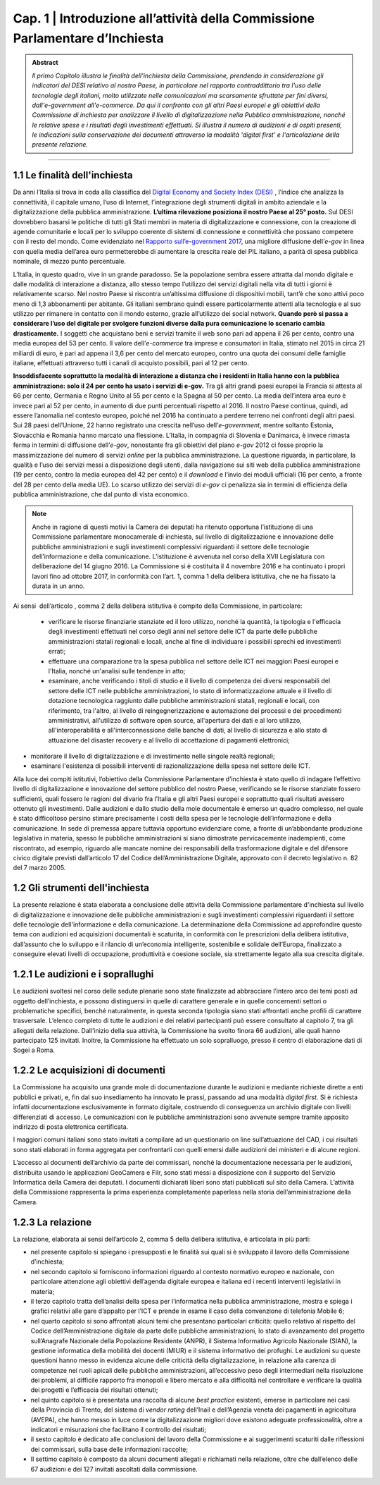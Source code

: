 =============================================================================
Cap. 1 | Introduzione all’attività della Commissione Parlamentare d’Inchiesta
=============================================================================

.. admonition:: Abstract

   *Il primo Capitolo illustra le finalità dell'inchiesta della Commissione,
   prendendo in considerazione gli indicatori del DESI relativo al nostro
   Paese, in particolare nel rapporto contraddittorio tra l'uso delle
   tecnologie degli italiani, molto utilizzate nelle comunicazioni ma
   scarsamente sfruttate per fini diversi, dall'e-government
   all'e-commerce. Da qui il confronto con gli altri Paesi europei e
   gli obiettivi della Commissione di inchiesta per analizzare il livello
   di digitalizzazione nella Pubblica amministrazione, nonché le relative
   spese e i risultati degli investimenti effettuati. Si illustra il numero
   di audizioni e di ospiti presenti, le indicazioni sulla conservazione
   dei documenti attraverso la modalità 'digital first' e l'articolazione
   della presente relazione.*
 
------------
   
1.1 Le finalità dell'inchiesta
^^^^^^^^^^^^^^^^^^^^^^^^^^^^^^^^^^^^^^
Da anni l’Italia si trova in coda alla classifica del `Digital Economy and Society Index (DESI) <https://ec.europa.eu/digital-single-market/en/desi>`_
, l’indice che analizza la connettività, il capitale umano, l’uso di Internet, l’integrazione degli strumenti digitali in ambito aziendale e la digitalizzazione della pubblica amministrazione. **L’ultima rilevazione posiziona il nostro Paese al 25° posto.**
Sul DESI dovrebbero basarsi le politiche di tutti gli Stati
membri in materia di digitalizzazione e connessione, con la creazione di
agende comunitarie e locali per lo sviluppo coerente di sistemi di
connessione e connettività che possano competere con il resto del mondo.
Come evidenziato nel `Rapporto sull’\ e-government 2017 <https://www.bemresearch.it/report/e-government/>`_, una migliore
diffusione dell’\ *e-gov* in linea con quella media dell’area euro
permetterebbe di aumentare la crescita reale del PIL italiano, a parità
di spesa pubblica nominale, di mezzo punto percentuale.

L’Italia, in questo quadro, vive in un grande paradosso. Se la
popolazione sembra essere attratta dal mondo digitale e dalle modalità
di interazione a distanza, allo stesso tempo l’utilizzo dei servizi
digitali nella vita di tutti i giorni è relativamente scarso. Nel nostro
Paese si riscontra un’altissima diffusione di dispositivi mobili, tant’è
che sono attivi poco meno di 1,3 abbonamenti per abitante. Gli italiani
sembrano quindi essere particolarmente attenti alla tecnologia e al suo
utilizzo per rimanere in contatto con il mondo esterno, grazie
all’utilizzo dei social network. **Quando però si passa a considerare
l’uso del digitale per svolgere funzioni diverse dalla pura
comunicazione lo scenario cambia drasticamente.** I soggetti che
acquistano beni e servizi tramite il web sono pari ad appena il 26 per
cento, contro una media europea del 53 per cento. Il valore
dell’\ *e-commerce* tra imprese e consumatori in Italia, stimato nel
2015 in circa 21 miliardi di euro, è pari ad appena il 3,6 per cento del
mercato europeo, contro una quota dei consumi delle famiglie italiane,
effettuati attraverso tutti i canali di acquisto possibili, pari al 12
per cento.

**Insoddisfacente soprattutto la modalità di interazione a distanza che i
residenti in Italia hanno con la pubblica amministrazione: solo il 24
per cento ha usato i servizi di e-gov.** Tra gli altri grandi paesi
europei la Francia si attesta al 66 per cento, Germania e Regno Unito al
55 per cento e la Spagna al 50 per cento. La media dell’intera area euro
è invece pari al 52 per cento, in aumento di due punti percentuali
rispetto al 2016. Il nostro Paese continua, quindi, ad essere l’anomalia
nel contesto europeo, poiché nel 2016 ha continuato a perdere terreno
nei confronti degli altri paesi. Sui 28 paesi dell’Unione, 22 hanno
registrato una crescita nell’uso dell’\ *e-government*, mentre soltanto
Estonia, Slovacchia e Romania hanno marcato una flessione. L’Italia, in
compagnia di Slovenia e Danimarca, è invece rimasta ferma in termini di
diffusione dell’\ *e-gov*, nonostante fra gli obiettivi del piano
*e-gov* 2012 ci fosse proprio la massimizzazione del numero di servizi
*online* per la pubblica amministrazione. La questione riguarda, in
particolare, la qualità e l’uso dei servizi messi a disposizione degli
utenti, dalla navigazione sui siti web della pubblica amministrazione
(19 per cento, contro la media europea del 42 per cento) e il *download*
e l’invio dei moduli ufficiali (16 per cento, a fronte del 28 per cento
della media UE). Lo scarso utilizzo dei servizi di *e-gov* ci penalizza
sia in termini di efficienza della pubblica amministrazione, che dal
punto di vista economico.

.. note::

   Anche in ragione di questi motivi la Camera dei deputati ha ritenuto
   opportuna l’istituzione di una Commissione parlamentare monocamerale di
   inchiesta, sul livello di digitalizzazione e innovazione delle pubbliche
   amministrazioni e sugli investimenti complessivi riguardanti il settore
   delle tecnologie dell’informazione e della comunicazione. L’istituzione
   è avvenuta nel corso della XVII Legislatura con deliberazione del 14
   giugno 2016. La Commissione si è costituita il 4 novembre 2016 e ha
   continuato i propri lavori fino ad ottobre 2017, in conformità con
   l’art. 1, comma 1 della delibera istitutiva, che ne ha fissato la durata
   in un anno.

Ai sensi  dell’articolo , comma 2 della delibera istitutiva è compito
della Commissione, in particolare:

 - verificare le risorse finanziarie stanziate ed il loro utilizzo,
   nonché la quantità, la tipologia e l'efficacia degli investimenti
   effettuati nel corso degli anni nel settore delle ICT da parte delle
   pubbliche amministrazioni statali regionali e locali, anche al fine
   di individuare i possibili sprechi ed investimenti errati;
 - effettuare una comparazione tra la spesa pubblica nel settore
   delle ICT nei maggiori Paesi europei e l'Italia, nonché un'analisi
   sulle tendenze in atto;
 - esaminare, anche verificando i titoli di studio e il livello di
   competenza dei diversi responsabili del settore delle ICT nelle
   pubbliche amministrazioni, lo stato di informatizzazione attuale e
   il livello di dotazione tecnologica raggiunto dalle pubbliche
   amministrazioni statali, regionali e locali, con riferimento, tra
   l'altro, al livello di reingegnerizzazione e automazione dei
   processi e dei procedimenti amministrativi, all'utilizzo di software
   open source, all'apertura dei dati e al loro utilizzo,
   all'interoperabilità e all'interconnessione delle banche di dati, al
   livello di sicurezza e allo stato di attuazione del disaster
   recovery e al livello di accettazione di pagamenti elettronici;
-  monitorare il livello di digitalizzazione e di investimento nelle
   singole realtà regionali;
-  esaminare l'esistenza di possibili interventi di
   razionalizzazione della spesa nel settore delle ICT.

Alla luce dei compiti istitutivi, l’obiettivo della Commissione
Parlamentare d’inchiesta è stato quello di indagare l’effettivo livello
di digitalizzazione e innovazione del settore pubblico del nostro Paese,
verificando se le risorse stanziate fossero sufficienti, quali fossero
le ragioni del divario fra l’Italia e gli altri Paesi europei e
soprattutto quali risultati avessero ottenuto gli investimenti. Dalle
audizioni e dallo studio della mole documentale è emerso un quadro
complesso, nel quale è stato difficoltoso persino stimare precisamente i
costi della spesa per le tecnologie dell’informazione e della
comunicazione. In sede di premessa appare tuttavia opportuno evidenziare
come, a fronte di un’abbondante produzione legislativa in materia,
spesso le pubbliche amministrazioni si siano dimostrate pervicacemente
inadempienti, come riscontrato, ad esempio, riguardo alle mancate nomine
dei responsabili della trasformazione digitale e del difensore civico
digitale previsti dall’articolo 17 del Codice dell’Amministrazione
Digitale, approvato con il decreto legislativo n. 82 del 7 marzo 2005.
  
1.2 Gli strumenti dell'inchiesta
^^^^^^^^^^^^^^^^^^^^^^^^^^^^^^^^^^^^^^
La presente relazione è stata elaborata a conclusione delle attività
della Commissione parlamentare d'inchiesta sul livello di
digitalizzazione e innovazione delle pubbliche amministrazioni e sugli
investimenti complessivi riguardanti il settore delle tecnologie
dell'informazione e della comunicazione. La determinazione della
Commissione ad approfondire questo tema con audizioni ed acquisizioni
documentali è scaturita, in conformità con le prescrizioni della
delibera istitutiva, dall’assunto che lo sviluppo e il rilancio di
un’economia intelligente, sostenibile e solidale dell’Europa,
finalizzato a conseguire elevati livelli di occupazione, produttività e
coesione sociale, sia strettamente legato alla sua crescita digitale.

1.2.1 Le audizioni e i soprallughi
^^^^^^^^^^^^^^^^^^^^^^^^^^^^^^^^^^^^^^

Le audizioni svoltesi nel corso delle sedute plenarie sono state
finalizzate ad abbracciare l’intero arco dei temi posti ad oggetto
dell’inchiesta, e possono distinguersi in quelle di carattere generale e
in quelle concernenti settori o problematiche specifici, benché
naturalmente, in questa seconda tipologia siano stati affrontati anche
profili di carattere trasversale. L’elenco completo di tutte le
audizioni e dei relativi partecipanti può essere consultato al capitolo
7, tra gli allegati della relazione. Dall’inizio della sua attività, la
Commissione ha svolto finora 66 audizioni, alle quali hanno partecipato
125 invitati. Inoltre, la Commissione ha effettuato un solo sopralluogo,
presso il centro di elaborazione dati di Sogei a Roma.

1.2.2 Le acquisizioni di documenti
^^^^^^^^^^^^^^^^^^^^^^^^^^^^^^^^^^^^^^

La Commissione ha acquisito una grande mole di documentazione durante le
audizioni e mediante richieste dirette a enti pubblici e privati, e, fin
dal suo insediamento ha innovato le prassi, passando ad una modalità
*digital first*. Si è richiesta infatti documentazione esclusivamente in
formato digitale, costruendo di conseguenza un archivio digitale con
livelli differenziati di accesso. Le comunicazioni con le pubbliche
amministrazioni sono avvenute sempre tramite apposito indirizzo di posta
elettronica certificata.

I maggiori comuni italiani sono stato invitati a compilare ad un
questionario on line sull’attuazione del CAD, i cui risultati sono stati
elaborati in forma aggregata per confrontarli con quelli emersi dalle
audizioni dei ministeri e di alcune regioni.

L’accesso ai documenti dell’archivio da parte dei commissari, nonché la
documentazione necessaria per le audizioni, distribuita usando le
applicazioni GeoCamera e Filr, sono stati messi a disposizione con il
supporto del Servizio Informatica della Camera dei deputati. I documenti
dichiarati liberi sono stati pubblicati sul sito della Camera.
L’attività della Commissione rappresenta la prima esperienza
completamente paperless nella storia dell’amministrazione della Camera.

1.2.3 La relazione
^^^^^^^^^^^^^^^^^^^^^^^^^^^^^^^^^^^^^^
La relazione, elaborata ai sensi dell’articolo 2, comma 5 della delibera
istitutiva, è articolata in più parti:

- nel presente capitolo si spiegano i presupposti e le finalità sui
  quali si è sviluppato il lavoro della Commissione d’inchiesta;

- nel secondo capitolo si forniscono informazioni riguardo al contesto
  normativo europeo e nazionale, con particolare attenzione agli
  obiettivi dell’agenda digitale europea e italiana ed i recenti
  interventi legislativi in materia;

- il terzo capitolo tratta dell’analisi della spesa per l’informatica
  nella pubblica amministrazione, mostra e spiega i grafici relativi
  alle gare d’appalto per l’ICT e prende in esame il caso della
  convenzione di telefonia Mobile 6;

- nel quarto capitolo si sono affrontati alcuni temi che presentano
  particolari criticità: quello relativo al rispetto del Codice
  dell’Amministrazione digitale da parte delle pubbliche
  amministrazioni, lo stato di avanzamento del progetto sull’Anagrafe
  Nazionale della Popolazione Residente (ANPR), il Sistema Informativo
  Agricolo Nazionale (SIAN), la gestione informatica della mobilità dei
  docenti (MIUR) e il sistema informativo dei profughi. Le audizioni su
  queste questioni hanno messo in evidenza alcune delle criticità della
  digitalizzazione, in relazione alla carenza di competenze nei ruoli
  apicali delle pubbliche amministrazioni, all’eccessivo peso degli
  intermediari nella risoluzione dei problemi, al difficile rapporto
  fra monopoli e libero mercato e alla difficoltà nel controllare e
  verificare la qualità dei progetti e l’efficacia dei risultati
  ottenuti;

- nel quinto capitolo si è presentata una raccolta di alcune *best
  practice* esistenti, emerse in particolare nei casi della Provincia
  di Trento, del sistema di *vendor rating* dell’Inail e dell’Agenzia
  veneta dei pagamenti in agricoltura (AVEPA), che hanno messo in luce
  come la digitalizzazione migliori dove esistono adeguate
  professionalità, oltre a indicatori e misurazioni che facilitano il
  controllo dei risultati;

- il sesto capitolo è dedicato alle conclusioni del lavoro della
  Commissione e ai suggerimenti scaturiti dalle riflessioni dei
  commissari, sulla base delle informazioni raccolte;

- Il settimo capitolo è composto da alcuni documenti allegati e
  richiamati nella relazione, oltre che dall’elenco delle 67 audizioni
  e dei 127 invitati ascoltati dalla commissione.

